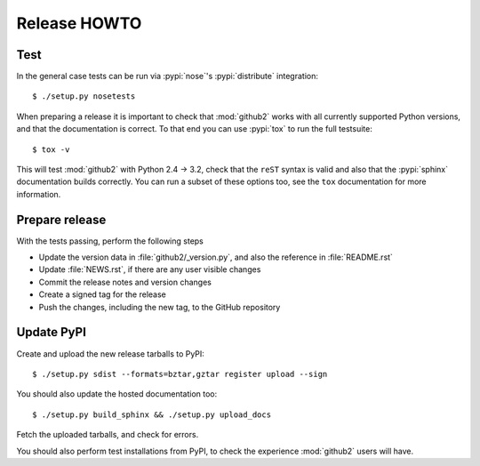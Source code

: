 Release HOWTO
=============

.. highlight:: sh

..
  Much of this stuff is automated locally, but I'm describing the process for
  other people who will not have access to the same release tools I use.  The
  first thing I recommend that you do is find/write a tool that allows you to
  automate all of this, or you're going to miss important steps at some point.

Test
----

In the general case tests can be run via :pypi:`nose`'s :pypi:`distribute`
integration::

    $ ./setup.py nosetests

When preparing a release it is important to check that :mod:`github2` works with
all currently supported Python versions, and that the documentation is correct.
To that end you can use :pypi:`tox` to run the full testsuite::

    $ tox -v

This will test :mod:`github2` with Python 2.4 → 3.2, check that the ``reST``
syntax is valid and also that the :pypi:`sphinx` documentation builds correctly.
You can run a subset of these options too, see the ``tox`` documentation for
more information.

Prepare release
---------------

With the tests passing, perform the following steps

* Update the version data in :file:`github2/_version.py`, and also the
  reference in :file:`README.rst`
* Update :file:`NEWS.rst`, if there are any user visible changes
* Commit the release notes and version changes
* Create a signed tag for the release
* Push the changes, including the new tag, to the GitHub repository

Update PyPI
-----------

..
  This is the section you're especially likely to get wrong at some point if you
  try to handle all of this manually ;)

Create and upload the new release tarballs to PyPI::

    $ ./setup.py sdist --formats=bztar,gztar register upload --sign

You should also update the hosted documentation too::

    $ ./setup.py build_sphinx && ./setup.py upload_docs

Fetch the uploaded tarballs, and check for errors.

You should also perform test installations from PyPI, to check the experience
:mod:`github2` users will have.

.. highlight:: python
